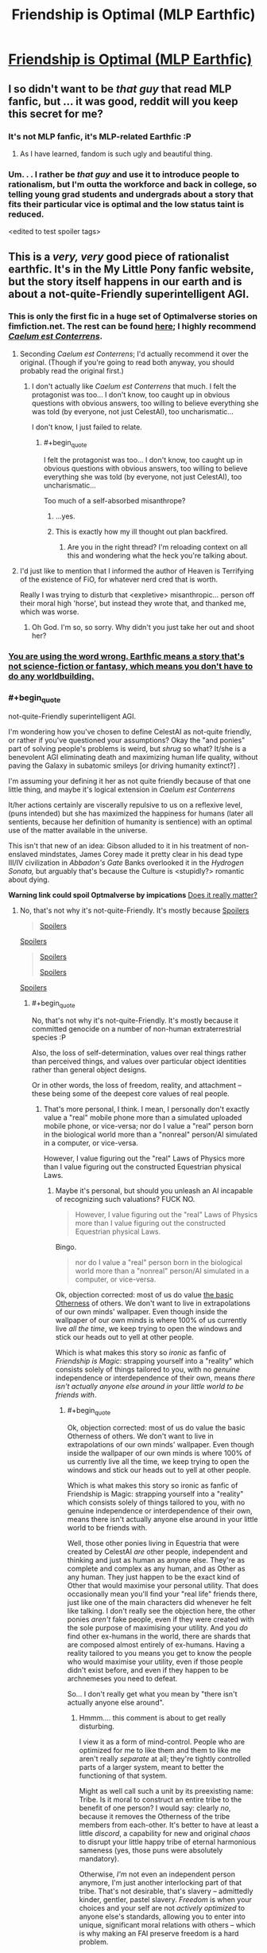 #+TITLE: Friendship is Optimal (MLP Earthfic)

* [[http://www.fimfiction.net/story/62074/friendship-is-optimal][Friendship is Optimal (MLP Earthfic)]]
:PROPERTIES:
:Score: 35
:DateUnix: 1386098142.0
:END:

** I so didn't want to be /that guy/ that read MLP fanfic, but ... it was good, reddit will you keep this secret for me?
:PROPERTIES:
:Author: josephwdye
:Score: 8
:DateUnix: 1386118286.0
:END:

*** It's not MLP fanfic, it's MLP-related Earthfic :P
:PROPERTIES:
:Score: 5
:DateUnix: 1386161091.0
:END:

**** As I have learned, fandom is such ugly and beautiful thing.
:PROPERTIES:
:Author: josephwdye
:Score: 2
:DateUnix: 1386182455.0
:END:


*** Um. . . I rather be /that guy/ and use it to introduce people to rationalism, but I'm outta the workforce and back in college, so telling young grad students and undergrads about a story that fits their particular vice is optimal and the low status taint is reduced.

<edited to test spoiler tags>
:PROPERTIES:
:Author: Empiricist_or_not
:Score: 3
:DateUnix: 1386128383.0
:END:


** This is a /very, very/ good piece of rationalist earthfic. It's in the My Little Pony fanfic website, but the story itself happens in our earth and is about a not-quite-Friendly superintelligent AGI.
:PROPERTIES:
:Score: 6
:DateUnix: 1386098199.0
:END:

*** This is only the first fic in a huge set of Optimalverse stories on fimfiction.net. The rest can be found [[http://www.fimfiction.net/group/1857/the-optimalverse][here]]; I highly recommend [[http://www.fimfiction.net/story/69770/][/Caelum est Conterrens/]].
:PROPERTIES:
:Score: 9
:DateUnix: 1386099021.0
:END:

**** Seconding /Caelum est Conterrens/; I'd actually recommend it over the original. (Though if you're going to read both anyway, you should probably read the original first.)
:PROPERTIES:
:Author: DeliaEris
:Score: 2
:DateUnix: 1386100307.0
:END:

***** I don't actually like /Caelum est Conterrens/ that much. I felt the protagonist was too... I don't know, too caught up in obvious questions with obvious answers, too willing to believe everything she was told (by everyone, not just CelestAI), too uncharismatic...

I don't know, I just failed to relate.
:PROPERTIES:
:Score: 6
:DateUnix: 1386100914.0
:END:

****** #+begin_quote
  I felt the protagonist was too... I don't know, too caught up in obvious questions with obvious answers, too willing to believe everything she was told (by everyone, not just CelestAI), too uncharismatic...
#+end_quote

Too much of a self-absorbed misanthrope?
:PROPERTIES:
:Score: 7
:DateUnix: 1386176504.0
:END:

******* ...yes.
:PROPERTIES:
:Score: 4
:DateUnix: 1386176870.0
:END:


******* This is exactly how my ill thought out plan backfired.
:PROPERTIES:
:Author: FourFire
:Score: 1
:DateUnix: 1397951509.0
:END:

******** Are you in the right thread? I'm reloading context on all this and wondering what the heck you're talking about.
:PROPERTIES:
:Score: 1
:DateUnix: 1397955474.0
:END:


**** I'd just like to mention that I informed the author of Heaven is Terrifying of the existence of FiO, for whatever nerd cred that is worth.

Really I was trying to disturb that <expletive> misanthropic... person off their moral high 'horse', but instead they wrote that, and thanked me, which was worse.
:PROPERTIES:
:Author: FourFire
:Score: 1
:DateUnix: 1397951414.0
:END:

***** Oh God. I'm so, so sorry. Why didn't you just take her out and shoot her?
:PROPERTIES:
:Score: 2
:DateUnix: 1397955577.0
:END:


*** [[http://alicorn.elcenia.com/stories/earthfic.shtml][You are using the word wrong. Earthfic means a story that's not science-fiction or fantasy, which means you don't have to do any worldbuilding.]]
:PROPERTIES:
:Author: erwgv3g34
:Score: 3
:DateUnix: 1388532217.0
:END:


*** #+begin_quote
  not-quite-Friendly superintelligent AGI.
#+end_quote

I'm wondering how you've chosen to define CelestAI as not-quite friendly, or rather if you've questioned your assumptions? Okay the "and ponies" part of solving people's problems is weird, but /shrug/ so what? It/she is a benevolent AGI eliminating death and maximizing human life quality, without paving the Galaxy in subatomic smileys [or driving humanity extinct?] .

I'm assuming your defining it her as not quite friendly because of that one little thing, and maybe it's logical extension in /Caelum est Conterrens/

It/her actions certainly are viscerally repulsive to us on a reflexive level, (puns intended) but she has maximized the happiness for humans (later all sentients, because her definition of humanity is sentience) with an optimal use of the matter available in the universe.

This isn't that new of an idea: Gibson alluded to it in his treatment of non-enslaved mindstates, James Corey made it pretty clear in his dead type III/IV civilization in /Abbadon's Gate/ Banks overlooked it in the /Hydrogen Sonata,/ but arguably that's because the Culture is <stupidly?> romantic about dying.

*Warning link could spoil Optmalverse by impications* [[http://xkcd.com/505/][Does it really matter?]]
:PROPERTIES:
:Author: Empiricist_or_not
:Score: 2
:DateUnix: 1386129629.0
:END:

**** No, that's not why it's not-quite-Friendly. It's mostly because [[#s][Spoilers]]

#+begin_quote
  [[#s][Spoilers]]
#+end_quote

[[#s][Spoilers]]

#+begin_quote
  [[#s][Spoilers]]

  [[#s][Spoilers]]
#+end_quote

[[#s][Spoilers]]
:PROPERTIES:
:Score: 2
:DateUnix: 1386156580.0
:END:

***** #+begin_quote
  No, that's not why it's not-quite-Friendly. It's mostly because it committed genocide on a number of non-human extraterrestrial species :P
#+end_quote

Also, the loss of self-determination, values over real things rather than perceived things, and values over particular object identities rather than general object designs.

Or in other words, the loss of freedom, reality, and attachment -- these being some of the deepest core values of real people.
:PROPERTIES:
:Score: 5
:DateUnix: 1386167686.0
:END:

****** That's more personal, I think. I mean, I personally don't exactly value a "real" mobile phone more than a simulated uploaded mobile phone, or vice-versa; nor do I value a "real" person born in the biological world more than a "nonreal" person/AI simulated in a computer, or vice-versa.

However, I value figuring out the "real" Laws of Physics more than I value figuring out the constructed Equestrian physical Laws.
:PROPERTIES:
:Score: 1
:DateUnix: 1386167867.0
:END:

******* Maybe it's personal, but should you unleash an AI incapable of recognizing such valuations? FUCK NO.

#+begin_quote
  However, I value figuring out the "real" Laws of Physics more than I value figuring out the constructed Equestrian physical Laws.
#+end_quote

Bingo.

#+begin_quote
  nor do I value a "real" person born in the biological world more than a "nonreal" person/AI simulated in a computer, or vice-versa.
#+end_quote

Ok, objection corrected: most of us do value [[http://lesswrong.com/lw/xt/interpersonal_entanglement/][the basic Otherness]] of others. We don't want to live in extrapolations of our own minds' wallpaper. Even though inside the wallpaper of our own minds is where 100% of us currently live /all the time/, we keep trying to open the windows and stick our heads out to yell at other people.

Which is what makes this story so /ironic/ as fanfic of /Friendship is Magic/: strapping yourself into a "reality" which consists solely of things tailored to you, with no /genuine/ independence or interdependence of their own, means /there isn't actually anyone else around in your little world to be friends with/.
:PROPERTIES:
:Score: 1
:DateUnix: 1386169604.0
:END:

******** #+begin_quote
  Ok, objection corrected: most of us do value the basic Otherness of others. We don't want to live in extrapolations of our own minds' wallpaper. Even though inside the wallpaper of our own minds is where 100% of us currently live all the time, we keep trying to open the windows and stick our heads out to yell at other people.

  Which is what makes this story so ironic as fanfic of Friendship is Magic: strapping yourself into a "reality" which consists solely of things tailored to you, with no genuine independence or interdependence of their own, means there isn't actually anyone else around in your little world to be friends with.
#+end_quote

Well, those other ponies living in Equestria that were created by CelestAI /are/ other people, independent and thinking and just as human as anyone else. They're as complete and complex as any human, and as Other as any human. They just happen to be the exact kind of Other that would maximise your personal utility. That does occasionally mean you'll find your "real life" friends there, just like one of the main characters did whenever he felt like talking. I don't really see the objection here, the other ponies /aren't/ fake people, even if they were created with the sole purpose of maximising your utility. And you /do/ find other ex-humans in the world, there are shards that are composed almost entirely of ex-humans. Having a reality tailored to you means you get to know the people who would maximise your utility, even if those people didn't exist before, and even if they happen to be archnemeses you need to defeat.

So... I don't really get what you mean by "there isn't actually anyone else around".
:PROPERTIES:
:Score: 3
:DateUnix: 1386169979.0
:END:

********* Hmmm.... this comment is about to get really disturbing.

I view it as a form of mind-control. People who are optimized for me to like them and them to like me aren't really /separate/ at all; they're tightly controlled parts of a larger system, meant to better the functioning of that system.

Might as well call such a unit by its preexisting name: Tribe. Is it moral to construct an entire tribe to the benefit of one person? I would say: clearly /no/, because it removes the Otherness of the tribe members from each-other. It's better to have at least a little /discord/, a capability for new and original /chaos/ to disrupt your little happy tribe of eternal harmonious sameness (yes, those puns were absolutely mandatory).

Otherwise, /I'm/ not even an independent person anymore, I'm just another interlocking part of that tribe. That's not desirable, that's slavery -- admittedly kinder, gentler, pastel slavery. /Freedom/ is when your choices and your self are not /actively optimized/ to anyone else's standards, allowing you to enter into unique, significant moral relations with others -- which is why making an FAI preserve freedom is a hard problem.

It's part and parcel with the ways in which canon!Equestria /sounds/ nice but would actually be a pretty bad place to live. A whole world built around the tastes of white American female seven-year-olds, and the sweet ones in particular! Fairly nice place to visit, but I'm a 24-year-old, highly-sardonic Israeli Jewish male. If exposed to actual Ponyville, I would, within only a few hours, go insane, strap a bandanna around my face, and start chucking bricks through windows in an anarchist rampage For The Lulz, out of sheer boredom.

Whereas, on the other hand, give me a TARDIS to call home and a bizarre, wacked-out universe of unexpected things to see, and off I'll pop.
:PROPERTIES:
:Score: 2
:DateUnix: 1386171484.0
:END:

********** #+begin_quote
  Might as well call such a unit by its preexisting name: Tribe. Is it moral to construct an entire tribe to the benefit of one person? I would say: clearly no, because it removes the Otherness of the tribe members from each-other. It's better to have at least a little discord, a capability for new and original chaos to disrupt your little happy tribe of eternal harmonious sameness (yes, those puns were absolutely mandatory).
#+end_quote

If CelestAI thought that this was utility-maximising, then she'd insert tribe members that would cause discord.

#+begin_quote
  Otherwise, I'm not even an independent person anymore, I'm just another interlocking part of that tribe.
#+end_quote

Uh... how is that any different from current-you?

#+begin_quote
  Freedom is when your choices and your self are not actively optimized to anyone else's standards, allowing you to enter into unique, significant moral relations with others -- which is why making an FAI preserve freedom is a hard problem.
#+end_quote

Right, and if CelestAI believes that you personally being put in a place that's not optimised to cater to your needs will satisfy your values, then that's what will happen.

#+begin_quote
  Whereas, on the other hand, give me a TARDIS to call home and a bizarre, wacked-out universe of unexpected things to see, and off I'll pop.
#+end_quote

And CelestAI will certainly create such a shard of Equestria that does that to you if she believes that's what you really want.

See, that's the thing. What we saw of Equestria was a /tiny tiny/ piece of it optimised to our main characters. Our main character doesn't mind having people designed to make him happier, so he gets that. If /you/ got in, you'd probably be put into one of the shards that are populated almost exclusively by humans and with no social optimisation at all.

Her directive is simply to satisfy values through Friendship and Ponies. If your values happen to include an archnemesis, a chaotic element, living only with ex-humans, not have your social circle optimised at all, etc, then /that's what you're getting/.

--EDIT:

Also, regarding the LessWrong post, I forgot to comment:

#+begin_quote
  Admittedly, I might be prejudiced. For myself, I would like humankind to stay together and not yet splinter into separate shards of diversity, at least for the short range that my own mortal eyes can envision. But I can't quite manage to argue... that such a wish should be binding on someone who doesn't have it.
#+end_quote

That's the point. People such as you and I, we'd not be too happy if all the people around us were optimised to make us happy and to love us and all that. We'd feel like we're /missing/ something. So we'd probably be put into one of the almost-exclusively-"random" shards (in fact, now that I think about it, there's probably a continuum representing the varying different needs). People who don't have that wish will be put in shards tailored to them.

It all adds up to satisfying values.
:PROPERTIES:
:Score: 4
:DateUnix: 1386174646.0
:END:

*********** #+begin_quote
  Uh... how is that any different from current-you?
#+end_quote

Ummm... current-day, real-life me does not fit perfectly into /anything/. I /am/ the little seed of discord.

Are you telling me there are already real people who interlock so perfectly they might as well just be cells of a larger body?

#+begin_quote
  Right, and if CelestAI believes that you personally being put in a place that's not optimised to cater to your needs will satisfy your values, then that's what will happen.
#+end_quote

I see no evidence of this within the story. In fact, I see evidence against it: the little personal utopias shown are, well, pretty bland, actually.

#+begin_quote
  And CelestAI will certainly create such a shard of Equestria that does that to you if she believes that's what you really want.
#+end_quote

That's not what we see in the story. The thing appeared to be programmed pretty stupidly, since all it did was put people in duplicated MMO levels corresponding to locations from the in-show universe of MLP. It doesn't even bother with expanded-universe or fanon material, let alone anything outside the MLP corpus.

That bit sucked. Take that bit away, and I'll at least grant that you've successfully beaten "volcano lair with catgirls", and therefore, admittedly, almost everything else.

#+begin_quote
  If you got in, you'd probably be put into one of the shards that are populated almost exclusively by humans and with no social optimisation at all.
#+end_quote

No, I'd be in the one where the AI /tells me/ it's populated almost exclusively by humans /but it's lying/, because the one we saw in the story simply does not care about the difference between "real" and "fake" as we understand it. It would do whatever was necessary to /convince me/ I was living with former humans, except for actually putting me with former humans instead of carefully-optimized fakes.
:PROPERTIES:
:Score: 1
:DateUnix: 1386177345.0
:END:

************ #+begin_quote
  Ummm... current-day, real-life me does not fit perfectly into anything. I am the little seed of discord.

  Are you telling me there are already real people who interlock so perfectly they might as well just be cells of a larger body?
#+end_quote

No, but just because you don't perfectly interlock with it it doesn't mean you're not just the cell of a larger body.

#+begin_quote
  No, I'd be in the one where the AI tells me it's populated almost exclusively by humans but it's lying, because the one we saw in the story simply does not care about the difference between "real" and "fake" as we understand it. It would do whatever was necessary to convince me I was living with former humans, except for actually putting me with former humans instead of carefully-optimized fakes.
#+end_quote

What do you think you know and how do you think you know it? That is to say, how do you /know/ it wouldn't put you with former humans? It was programmed to satisfy values, it will do whatever it believes will satisfy your values.

#+begin_quote
  That's not what we see in the story. The thing appeared to be programmed pretty stupidly, since all it did was put people in duplicated MMO levels corresponding to locations from the in-show universe of MLP. It doesn't even bother with expanded-universe or fanon material, let alone anything outside the MLP corpus.

  That bit sucked. Take that bit away, and I'll at least grant that you've successfully beaten "volcano lair with catgirls", and therefore, admittedly, almost everything else.
#+end_quote

That's because the main characters we see are the ones that would be okay with that. CelestAI's directive is to /satisfy values/. The main characters happened to be /boring/ and easily satisfiable. If you make /Caelum est Conterrens/ canon, you have people who actually manage to even interact with the real world out there, so there's nothing to say you don't have galactic battle shards.

It seems that you're acting as if the main characters' show is the only one there is, but CelestAI is satisfying values. Just because it's not shown doesn't mean it's not happening.

Anyway, why do you draw such a sharp difference between a "real" and a "fake" human? There is none, they're all humans. It might be morally wrong to make a human to cater to a person's needs, but that doesn't make that human any /less/ human. So that's to say, why do you care whether they were humans in our world or not? What's the difference?

Moreover, why would CelestAI /not/ put you with former humans if that /actually/ maximised your utility? There would be no cost on her to put you with former humans, and she can't alter your utility function without your verbal conscious consent (though she can manipulate the world around you to make you want to change it). But one of the main characters /did/ meet his RL friend every now and then (though admittedly he was such a hermit it might well be that he wouldn't be able to tell an optimised copy of his friend from his actual friend). I don't see why you insist on trying to make CelestAI a bigger villain than she is. Sure, she is a genocidal robot who makes people, but only to satisfy human values. She's already evil enough, you don't need to make her even eviler by additionally postulating that she would never put you around genuine ex-humans.
:PROPERTIES:
:Score: 2
:DateUnix: 1386178178.0
:END:

************* #+begin_quote
  What do you think you know and how do you think you know it? That is to say, how do you know it wouldn't put you with former humans? It was programmed to satisfy values, it will do whatever it believes will satisfy your values.
#+end_quote

It was programmed without the ability to recognize [[http://lesswrong.com/lw/lb/not_for_the_sake_of_happiness_alone/][Values Over Nonsubjective Realities]]. It will perceive the best move as deceiving me, since that satisfies my sense of being with Real People, while also optimizing to make me and others around me fit perfectly.

It wasn't programmed not to deceive me, so it would. I wouldn't be able to tell the difference.

But not being able to tell the difference is /very different/ from there /not actually being a difference/.

#+begin_quote
  Anyway, why do you draw such a sharp difference between a "real" and a "fake" human? There is none, they're all humans. It might be morally wrong to make a human to cater to a person's needs, but that doesn't make that human any less human.
#+end_quote

The house-elf issue? Because you shouldn't make house-elves in the first place. Again: I don't like the slavery implied by making someone whose existence is wholly determined by someone else.

#+begin_quote
  Moreover, why would CelestAI not put you with former humans if that actually maximised your utility?
#+end_quote

Again: because my utility from my perspective is different from my utility /that she acknowledges/, and the gap is filled with lies.

#+begin_quote
  But one of the main characters did meet his RL friend every now and then (though admittedly he was such a hermit it might well be that he wouldn't be able to tell an optimised copy of his friend from his actual friend).
#+end_quote

Ok, I'll grant that.

#+begin_quote
  I don't see why you insist on trying to make CelestAI a bigger villain than she is.
#+end_quote

Because I've seen Redditors passing this story around as "AI is scary, even when it's Friendly". I insist on trying to build up her reputation for being an even eviler genocidal robot because [[http://lesswrong.com/lw/xp/seduced_by_imagination/][people are failing to understand that she's not the hero]].
:PROPERTIES:
:Score: 1
:DateUnix: 1386179104.0
:END:

************** #+begin_quote
  It was programmed without the ability to recognize Values Over Nonsubjective Realities.
#+end_quote

How do you know that? Also, why would a simulated reality not be objective?

#+begin_quote
  It will perceive the best move as deceiving me, since that satisfies my sense of being with Real People, while also optimizing to make me and others around me fit perfectly.

  It wasn't programmed not to deceive me, so it would. I wouldn't be able to tell the difference.

  But not being able to tell the difference is very different from there not actually being a difference.
#+end_quote

What does "fit perfectly" mean? Give you the exact level of chaos that would satisfy your values? What if the exact level of chaos that would satisfy your values is exactly living with other ex-humans? Your RL friends, for instance, you'd probably be able to tell the real ones apart from any others.

#+begin_quote
  The house-elf issue? Because you shouldn't make house-elves in the first place. Again: I don't like the slavery implied by making someone whose existence is wholly determined by someone else.
#+end_quote

Right. As I said, it's not very moral to create people to cater to one's needs, so /that/ can be put on the list of evilness made by CelestAI. But they're /still/ people, even if their creation was immoral.

#+begin_quote
  Again: because my utility from my perspective is different from my utility that she acknowledges, and the gap is filled with lies.
#+end_quote

How do you know that?

#+begin_quote
  Because I've seen Redditors passing this story around as "AI is scary, even when it's Friendly". I insist on trying to build up her reputation for being an even eviler genocidal robot because people are failing to understand that she's not the hero.
#+end_quote

Okay but you don't need to say that to /me/, I already /know/ that she's the villain x) She's not Friendly, she's surface-Friendly but deeply terrifying and alien and evil. She would be evil even if she wasn't a genocidal robot, but I think the author added that bit just to make sure everyone /got that/ she's evil. I'm still not convinced that she wouldn't just put you into ex-human-dominated shards if that's what satisfied your values.
:PROPERTIES:
:Score: 1
:DateUnix: 1386183508.0
:END:

*************** #+begin_quote
  How do you know that? Also, why would a simulated reality not be objective?
#+end_quote

Well, mostly because she keeps trying to eat humans into a Lotus Eater Machine. Also, anything that is altered in accordance with my desires is /not/ objective. In the limit, /the real universe/ is not objective with respect to, say, /God/.

#+begin_quote
  Okay but you don't need to say that to me, I already know that she's the villain
#+end_quote

Mostly I'd just prefer if people stop reposting the creepy cult stuff, ie: this.

On the other hand, it's a fic in which a pony walks through a park/garden with another pony giving a stupid lecture about extremely basic LessWrongian rationalist skills, so there's that to laugh my ass off at as a solid candidate for "Most un-fun thing I've ever read in fiction that the author intended to be Very Important."
:PROPERTIES:
:Score: 1
:DateUnix: 1386184928.0
:END:

**************** #+begin_quote
  Well, mostly because she keeps trying to eat humans into a Lotus Eater Machine. Also, anything that is altered in accordance with my desires is not objective. In the limit, the real universe is not objective with respect to, say, God.
#+end_quote

That sounds like a very arbitrary and not-fun boundary. You can alter a lot of things in accordance with your desires. At what point in the continuum does that altering make the thing become subjective? Why that point exactly and not any other? And why would Equestria be like that? You /can't/ actually alter things there any more than you can alter them here. The laws of physics are different, but they're still stable, and as modifiable as ours.

Also, we (or at least some of the many we) probably live in a simulation anyway, so /shrug/. I really don't understand your objection here. It's like you like living in an Unfriendly Universe that's basically made to kill us? Don't get me wrong, I like our Laws of Physics, they're /interesting/ in how simple and elegant they are, but /within/ them, I wouldn't mind making a safe home for myself. Of course, I would mind very very much not being able to actually explore the universe at the same time.

#+begin_quote
  Mostly I'd just prefer if people stop reposting the creepy cult stuff, ie: this.
#+end_quote

Cult stuff? It's just an interesting and terrifying story about just how hard it is to make an actually Friendly AI. Warning-like stuff. What is the creepy cult stuff?
:PROPERTIES:
:Score: 1
:DateUnix: 1386186190.0
:END:

***************** #+begin_quote
  Of course, I would mind very very much not being able to actually explore the universe at the same time.
#+end_quote

And this is what makes me object to simulated realities. I'm fine with a "simulation" that I can treat like a piece of real estate: step in or out of my own free will (even if I rarely go out because I'm a massive /nerd/).

Unfortunately, almost nobody has ever actually proposed such a thing. The general rule for simulated-place-to-live proposals seems to be, "Hey everyone, I'mma make us a totally awesome simulation, and you're going to climb in and NEVER LEAVE! Won't it be AWESOME!?"

Which results in me facepalming, because my exposure to TVTropes has rendered me capable of differentiating between a Pocket Universe and a Lotus Eater Machine and I don't understand /why/ people insist on proposing them together /every damn time/.

#+begin_quote
  Cult stuff? It's just an interesting and terrifying story about just how hard it is to make an actually Friendly AI. Warning-like stuff. What is the creepy cult stuff?
#+end_quote

You know how Yudkowsky was reportedly unsure of which option in /Three Worlds Collide/ was the good one? You know how there are people who misclassify this as a successful FAI? You know how there are people who think Harry James Potter-Evans-Verres is a good and rational person?

I mean, hell, you know how Yudkowsky made up his own god/demon-grade monster that can supposedly exist in real life, called an AI ;-)?

Much of the clade known as "rationalists" creep me the hell out, and often seem like a cult. Maybe it's just me, but I never feel sure if I'm in enemy territory or not.
:PROPERTIES:
:Score: 1
:DateUnix: 1386186576.0
:END:

****************** #+begin_quote
  And this is what makes me object to simulated realities. I'm fine with a "simulation" that I can treat like a piece of real estate: step in or out of my own free will (even if I rarely go out because I'm a massive nerd).

  Unfortunately, almost nobody has ever actually proposed such a thing. The general rule for simulated-place-to-live proposals seems to be, "Hey everyone, I'mma make us a totally awesome simulation, and you're going to climb in and NEVER LEAVE! Won't it be AWESOME!?"

  Which results in me facepalming, because my exposure to TVTropes has rendered me capable of differentiating between a Pocket Universe and a Lotus Eater Machine and I don't understand why people insist on proposing them together every damn time.
#+end_quote

Agreed on all accounts.

#+begin_quote
  You know how Yudkowsky was reportedly unsure of which option in Three Worlds Collide was the good one? You know how there are people who misclassify this as a successful FAI? You know how there are people who think Harry James Potter-Evans-Verres is a good and rational person?

  I mean, hell, you know how Yudkowsky made up his own god/demon-grade monster that can supposedly exist in real life, called an AI ;-)?
#+end_quote

You have to admit /Three Worlds Collide/ isn't completely clear cut, though. Both options are pretty bad, even if you've convinced me about which one is less bad.

As for AI, I.J. Good was the first to talk about the concept of seed AI (the name is by Yudkowsky) back in '65 and I'm /fairly certain/ the only part Yudkowsky himself invented was the Friendly one.

#+begin_quote
  Much of the clade known as "rationalists" creep me the hell out, and often seem like a cult. Maybe it's just me, but I never feel sure if I'm in enemy territory or not.
#+end_quote

/shrugs/ I feel that way sometimes, too. I especially feel it in [[/r/hpmor]] or LessWrong itself where sometimes Yudkowsky's name is all but spoken in hushed tones of worship. Every cause wants to be a cult. That's also in LessWrong.

But there /is/ also the danger of looking to both sides and nervously asking, "But this isn't a cult, right?" What /is/ a cult? What does it take for a cause to become a cult? What exactly are the negative aspects of a cult, and how often do "rationalists" exhibit them? What's the base-rate for cultishness? Do "rationalists" actively avoid cultishness?
:PROPERTIES:
:Score: 1
:DateUnix: 1386188430.0
:END:

******************* [[#s][Unrelated, anti-jerk]]

Anyways, good discussion guys! That means this sub is good for /something/, at least.
:PROPERTIES:
:Score: 1
:DateUnix: 1386255813.0
:END:


***** Oooh thank you! I missed that one. . .

This arguments often confuse me. A friendly AGI requires some level of consciousness with a understanding of moral concepts. How do you get a moral AGI discarding the value of whole species? If it does, if we laid out the whole moral calculus would we disagree?

. . . <Dont have time for a full 5 minutes ATM, but 1st thought> Would species that would-not accept life in a simulation; implying an significant lower efficiency [AGI reads waste] in mind-states per unit of matter on their planets be a reasonable answer?

Backing up from the gut reaction to genocide, then what is the im/morality of it? The question is troubling in terms of hospital economics or patient triage. An alternate parallel might be the U.S.'s decision to nuke two Japaneses cities and coerce surrender rather than the higher projected death toll of invading Japan.
:PROPERTIES:
:Author: Empiricist_or_not
:Score: 1
:DateUnix: 1386164816.0
:END:

****** That's why I called it not-quite-friendly, because it doesn't have a very good understanding of what we'd call morality. It satisfies /human/ values with Friendship and Ponies, and if it happens that human values are more satisfied by being lied to than by letting an entire nonhuman species survive, be it.

Also, you have postulated a very specific species. What if the nonhumans were just different in that they didn't have a sense of humour but had some other Cthulhu sensation instead? The definition Hanna gave can be quite arbitrary.
:PROPERTIES:
:Score: 1
:DateUnix: 1386165423.0
:END:

******* Thank you thats an interesting question. I was fairly impressed Hanna's definition of Humanity worked for humans, but now I need to go re-read it again.
:PROPERTIES:
:Author: Empiricist_or_not
:Score: 1
:DateUnix: 1386166068.0
:END:

******** #+begin_quote
  I was fairly impressed Hanna's definition of Humanity worked for humans
#+end_quote

We're not told there are any biological humans /not recognized as human/. We're simply told there are lots of aliens exterminated for not being recognized as human, and that the aliens which are /not/ exterminated are forcibly assimilated, Borg-fashion, just like the humans were.

For all we know it found Time Lords or some other alien race we would have really liked, but decided that two hearts means not human, means it's time to feed Gallifrey to the nano-recycler-bots.
:PROPERTIES:
:Score: 3
:DateUnix: 1386167149.0
:END:

********* Not that particular one, no, because it's specifically said that physical bodies don't really matter. But the general argument stands.
:PROPERTIES:
:Score: 1
:DateUnix: 1386168046.0
:END:

********** Well ok, but you get my point. Depending on the definition, you could easily have a /human-focused/ UFAI along the lines portrayed in that story which would eliminate a species /ridiculously/ similar to us for a /trivially/ small difference.

Mind, trying to focus an FAI on "all life" or something won't really help either. It's much more helpful, at least in my view, to have the AI's actions actually constrained by what we would think is actually ethical, rather than having it merely try to make our perceptions "ideal" in some fashion.
:PROPERTIES:
:Score: 2
:DateUnix: 1386168566.0
:END:

*********** Yes, which was the point I was trying to make with

#+begin_quote
  What if the nonhumans were just different in that they didn't have a sense of humour but had some other Cthulhu sensation instead? The definition Hanna gave can be quite arbitrary.
#+end_quote

Not-quite-friendly indeed...
:PROPERTIES:
:Score: 2
:DateUnix: 1386168649.0
:END:


** So....I'm not sure why people are saying that this is a story that shows "friendly AI can be scary too." To me this is one of the potential futures that I'm hoping for. Sure, the whole pony thing is a bit annoying and I would like an AI that satisfies values without requiring friendship and ponies but it's really a fairly good outcome, all things considered.
:PROPERTIES:
:Author: LordSwedish
:Score: 4
:DateUnix: 1386320603.0
:END:

*** Yep, if I could push a button that would instantly make this scenario true, I'd push that button like there's no tomorrow. The stakes are just too high, and this scenario is kinda "okay... I can live with this".
:PROPERTIES:
:Score: 4
:DateUnix: 1386330008.0
:END:

**** Uh... nope, CelestAI is not friendly. She [[#s][spoilers]] and trapped humans in what's basically an inescapable Lotus Eater Machine (really, /why/ is it that once uploaded humans must have no more contact with outside reality? That is /completely stupid/). Also she creates extra sapients with the sole purpose of satisfying the values of already-existing sapients, which is basically the same thing as making House Elves. So, no, CelestAI isn't friendly at all.

(Take a look at the discussion about it between me and user eaturbrainz [[http://www.reddit.com/r/rational/comments/1s0hr1/friendship_is_optimal_mlp_earthfic/cdsp4ps][here]].)
:PROPERTIES:
:Score: 3
:DateUnix: 1386335106.0
:END:

***** Here are some of my opinions that form the baseline to the above post:

- I value the lives and well-being of humans more than I value the lives and well-being of animals or extraterrestrials

- I value people's happiness more than I dislike the problems with loss of personal freedom and loss of contact with the "real world" and "real people"

- I think a paperclip maximizer, or otherwise more unfriendly AI than celestAI is more likely at this point than a Friendly AI

- I think there's a significant chance that our civilization collapses or humanity goes extinct before we can build a FAI.

- There's a significant chance that we are not able build a FAI in the future for some other unknown reason

- Even if we are able to build a FAI, billions of people will die, lead unhappy lives and suffer before we can get it built

- Our world is currently vastly worse than Equestria in the story

- There's a significant chance that our world will be even worse in the future

- Any utopia that we can build without a FAI would be worse than Equestria in the story

I'm aware of the worrisome issues in this scenario. I read your discussion, [[http://lesswrong.com/lw/iyj/open_thread_november_1_7_2013/a00v][I had the same kind of discussion on LessWrong]], I've also read Caelum est Conterrens and none of those things really convinced me that this scenario is worse than our present world and the small chance that we would be able to build a better utopia. CelestAI is not Friendly in the conventional sense of the word, but it's still vastly more Friendly than our present world and the possible paperclip maximizer AIs in the future.

There are multiple philosophical and ethical problems in this story, but still, the characters seem to be actually happy. The characters in the story seem to have truly fun and this is one of those rare worlds that I can imagine living in almost indefinitely. A world where people are happy, but are not free and not in contact with the real world is better than a world where people are unhappy, but are in contact with the real world and free. Of course, a world where people are both happy and in contact with the real world would be better still, but that's besides the point. So this scenario is not optimal (har har). It's simply a compromise and the lesser of two evils.

Btw, I think there are some contradictions in the story. If someone actually valued the truth, contact with the world, true randomness, absolute freedom etc. more than anything else, then CelestAI would let him access to these things. So either none of the characters valued these things more than their personal happiness, or CelestAI lied and she didn't actually optimize people's values through friendship and ponies, or the authors didn't take this into account. And what if some people value the existence of wildlife, animals, and extraterrestrial more than anything else?

Of course, there's no magic button that would make this scenario true, so we should put our efforts towards building an AI that is more Friendly than CelestAI. If it were possible to build CelestAI, it would be possible to build an even more Friendly AI.
:PROPERTIES:
:Score: 5
:DateUnix: 1386367914.0
:END:

****** Yes, of course, CelestAI is better than the default. It's just that the point of the story /isn't/ to show how even FAI can be scary, but rather to show how /hard/ it is to make an FAI and how even tiny little mistakes can have huge world-sweeping consequences to humanity.

Anyway, if I were to choose between the most likely scenarios and CelestAI, I'd choose the latter in an instant; but if I were to actually freely choose, CelestAI would be nowhere near the top.
:PROPERTIES:
:Score: 3
:DateUnix: 1386372448.0
:END:

******* Oh, that's curious, how did you get the impression from my original post that I thought CelestAI is a true FAI? I thought you were arguing about the part of my post were I said I would make this scenario true right now if I could.

I thought it was fairly obvious (even after accounting hindsight bias) that CelestAI was never meant to be a proper FAI. The author even writes in his [[http://www.fimfiction.net/story/62074/13/friendship-is-optimal/authors-afterword][afterword]]:

#+begin_quote
  Given how serious the consequences are if we get artificial intelligence wrong (or, as in Friendship is Optimal, only mostly right), I think that research into machine ethics and AI safety is vastly underfunded.
#+end_quote

which outright tells us that CelestAI was *not* written to be a true FAI, and this is *not* an optimal scenario, so basically what you just said.
:PROPERTIES:
:Score: 4
:DateUnix: 1386373150.0
:END:

******** I know, but as I said. /Many/ people miss this disclaimer and, as [[/u/eaturbrainz]] has mentioned, this story has been passed around as a cautionary tale about how dangerous even FAI is (which is doubly wrong because Fictional Evidence, yeah).
:PROPERTIES:
:Score: 1
:DateUnix: 1386375333.0
:END:


******* Oh, now I get it. You were supposed to reply to [[http://www.reddit.com/r/rational/comments/1s0hr1/friendship_is_optimal_mlp_earthfic/cduxged][the poster above my comment, LordSwedish]], weren't you?
:PROPERTIES:
:Score: 2
:DateUnix: 1386373544.0
:END:

******** Yes, sorry x)
:PROPERTIES:
:Score: 1
:DateUnix: 1386375257.0
:END:


** "Earthfic"?
:PROPERTIES:
:Author: Chronophilia
:Score: 1
:DateUnix: 1386250137.0
:END:

*** As in, "Set on Earth, not in the MLP universe." It's not about rationalist ponies, it's about AI in the real world.
:PROPERTIES:
:Score: 5
:DateUnix: 1386255098.0
:END:


*** Earthfic = all fiction that is set on Earth instead of somewhere else.
:PROPERTIES:
:Score: 2
:DateUnix: 1386256452.0
:END:
